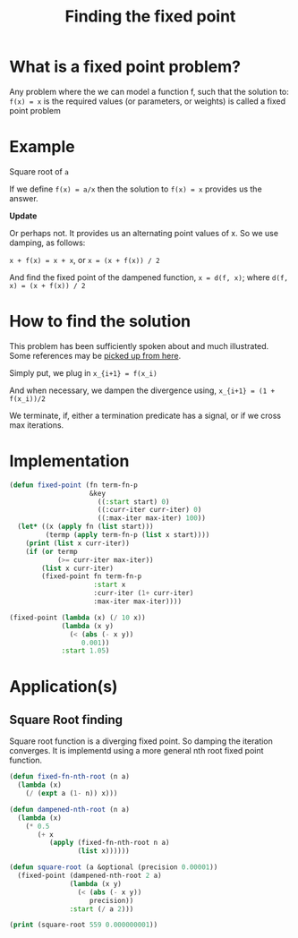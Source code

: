 #+TITLE: Finding the fixed point
#+PROPERTY: header-args :results output replace

* What is a fixed point problem?

Any problem where the we can model a function f, such that the
solution to: =f(x) = x= is the required values (or parameters, or
weights) is called a fixed point problem

* Example

Square root of =a=

If we define =f(x) = a/x= then the solution to =f(x) = x= provides us
the answer.

*Update*

Or perhaps not. It provides us an alternating point values of x. So we
use damping, as follows:

=x + f(x) = x + x=, or =x = (x + f(x)) / 2=

And find the fixed point of the dampened function, =x = d(f, x)=;
where =d(f, x) = (x + f(x)) / 2=

* How to find the solution

This problem has been sufficiently spoken about and much
illustrated. Some references may be [[https://www.google.com/search?q=fixed+point+iteration+method][picked up from here]].

Simply put, we plug in 
=x_{i+1} = f(x_i)=

And when necessary, we dampen the divergence using,
=x_{i+1} = (1 + f(x_i))/2=

We terminate, if, either a termination predicate has a signal, or if
we cross max iterations.

* Implementation

#+BEGIN_SRC lisp
  (defun fixed-point (fn term-fn-p
                      &key
                        ((:start start) 0)
                        ((:curr-iter curr-iter) 0)
                        ((:max-iter max-iter) 100))
    (let* ((x (apply fn (list start)))
           (termp (apply term-fn-p (list x start))))
      (print (list x curr-iter))
      (if (or termp
              (>= curr-iter max-iter))
          (list x curr-iter)
          (fixed-point fn term-fn-p 
                       :start x
                       :curr-iter (1+ curr-iter)
                       :max-iter max-iter))))
#+END_SRC

#+RESULTS:

#+BEGIN_SRC lisp
  (fixed-point (lambda (x) (/ 10 x))
               (lambda (x y)
                 (< (abs (- x y))
                    0.001))
               :start 1.05)
#+END_SRC

#+RESULTS:
| 2.4995558 | 37 |

* Application(s)

** Square Root finding
Square root function is a diverging fixed point. So damping the
iteration converges. It is implementd using a more general nth root
fixed point function.

#+BEGIN_SRC lisp
  (defun fixed-fn-nth-root (n a)
    (lambda (x)
      (/ (expt a (1- n)) x)))

  (defun dampened-nth-root (n a)
    (lambda (x)
      (* 0.5
         (+ x
            (apply (fixed-fn-nth-root n a)
                   (list x))))))

#+END_SRC

#+RESULTS:

#+BEGIN_SRC lisp
  (defun square-root (a &optional (precision 0.00001))
    (fixed-point (dampened-nth-root 2 a)
                 (lambda (x y)
                   (< (abs (- x y))
                      precision))
                 :start (/ a 2)))
#+END_SRC

#+RESULTS:

#+BEGIN_SRC lisp
  (print (square-root 559 0.000000001))
#+END_SRC

#+RESULTS:
#+begin_example

(140.75 0) 
(72.360794 1) 
(40.042984 2) 
(27.001492 3) 
(23.852026 4) 
(23.644096 5) 
(23.64318 6) 
(23.64318 7) 
(23.64318 7) 
#+end_example




